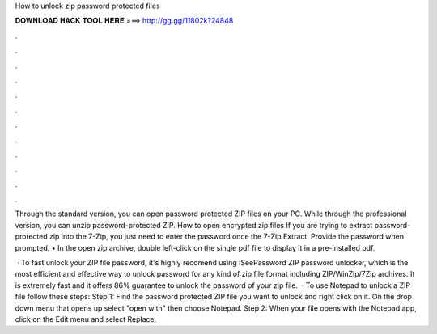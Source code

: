 How to unlock zip password protected files



𝐃𝐎𝐖𝐍𝐋𝐎𝐀𝐃 𝐇𝐀𝐂𝐊 𝐓𝐎𝐎𝐋 𝐇𝐄𝐑𝐄 ===> http://gg.gg/11802k?24848



.



.



.



.



.



.



.



.



.



.



.



.

Through the standard version, you can open password protected ZIP files on your PC. While through the professional version, you can unzip password-protected ZIP. How to open encrypted zip files If you are trying to extract password-protected zip into the 7-Zip, you just need to enter the password once the 7-Zip Extract. Provide the password when prompted. • In the open zip archive, double left-click on the single pdf file to display it in a pre-installed pdf.

 · To fast unlock your ZIP file password, it's highly recomend using iSeePassword ZIP password unlocker, which is the most efficient and effective way to unlock password for any kind of zip file format including ZIP/WinZip/7Zip archives. It is extremely fast and it offers 86% guarantee to unlock the password of your zip file.  · To use Notepad to unlock a ZIP file follow these steps: Step 1: Find the password protected ZIP file you want to unlock and right click on it. On the drop down menu that opens up select "open with" then choose Notepad. Step 2: When your file opens with the Notepad app, click on the Edit menu and select Replace.

